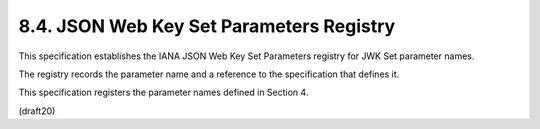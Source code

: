 
8.4. JSON Web Key Set Parameters Registry
------------------------------------------------------------------


This specification establishes 
the IANA JSON Web Key Set Parameters registry 
for JWK Set parameter names.  

The registry records the parameter name 
and a reference to the specification that defines it.

This specification registers the parameter names defined in Section 4.

(draft20)



